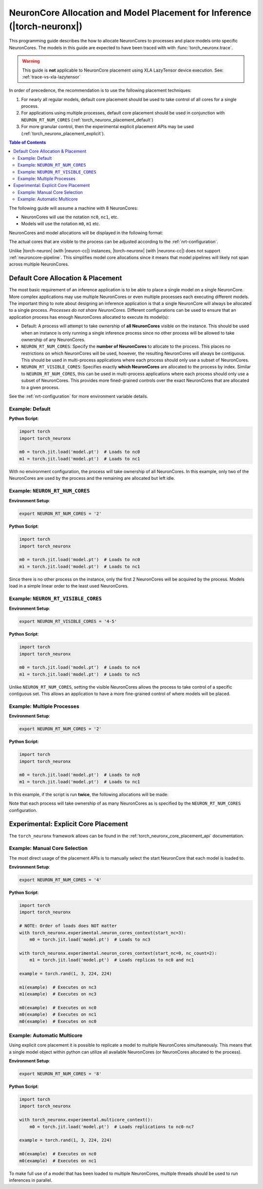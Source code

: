 .. _torch_neuronx_core_placement_guide:

NeuronCore Allocation and Model Placement for Inference (|torch-neuronx|)
=========================================================================

This programming guide describes the how to allocate NeuronCores to processes
and place models onto specific NeuronCores. The models in this guide are
expected to have been traced with with :func:`torch_neuronx.trace`.

.. warning::

    This guide is **not** applicable to NeuronCore placement using XLA
    LazyTensor device execution. See: :ref:`trace-vs-xla-lazytensor`

In order of precedence, the recommendation is to use the following placement
techniques:

1. For nearly all regular models, default core placement should be used to take
   control of all cores for a single process.
2. For applications using multiple processes, default core placement should be
   used in conjunction with ``NEURON_RT_NUM_CORES`` (:ref:`torch_neuronx_placement_default`)
3. For more granular control, then the experimental explicit placement APIs may
   be used (:ref:`torch_neuronx_placement_explicit`).

.. contents:: Table of Contents
    :depth: 3

The following guide will assume a machine with 8 NeuronCores:

- NeuronCores will use the notation ``nc0``, ``nc1``, etc.
- Models will use the notation ``m0``, ``m1`` etc.

NeuronCores and  model allocations will be displayed in the following format:

.. raw:: html
    :file: images/0-0-legend-neuronx.svg

The actual cores that are visible to the process can be adjusted according to
the :ref:`nrt-configuration`.

Unlike |torch-neuron| (with |neuron-cc|) instances, |torch-neuronx| (with
|neuronx-cc|) does not support :ref:`neuroncore-pipeline`. This simplifies
model core allocations since it means that model pipelines will likely not span
across multiple NeuronCores.

.. _torch_neuronx_placement_default:

Default Core Allocation & Placement
-----------------------------------

The most basic requirement of an inference application is to be able to place a
single model on a single NeuronCore. More complex applications may use multiple
NeuronCores or even multiple processes each executing different models. The
important thing to note about designing an inference application is that a
single NeuronCore will always be allocated to a single process. *Processes do
not share NeuronCores*. Different configurations can be used to ensure that
an application process has enough NeuronCores allocated to execute its model(s):

- Default: A process will attempt to take ownership of **all NeuronCores**
  visible on the instance. This should be used when an instance is only running
  a single inference process since no other process will be allowed to take
  ownership of any NeuronCores.
- ``NEURON_RT_NUM_CORES``: Specify the **number of NeuronCores** to allocate
  to the process. This places no restrictions on which NeuronCores will be used,
  however, the resulting NeuronCores will always be contiguous. This should be
  used in multi-process applications where each process should only use a subset
  of NeuronCores.
- ``NEURON_RT_VISIBLE_CORES``: Specifies exactly **which NeuronCores** are
  allocated to the process by index. Similar to ``NEURON_RT_NUM_CORES``, this
  can be used in multi-process applications where each process should only use a
  subset of NeuronCores. This provides more fined-grained controls over the
  exact NeuronCores that are allocated to a given process.

See the :ref:`nrt-configuration` for more environment variable details.

Example: Default
^^^^^^^^^^^^^^^^

**Python Script**:

.. code-block:: python

    import torch
    import torch_neuronx

    m0 = torch.jit.load('model.pt')  # Loads to nc0
    m1 = torch.jit.load('model.pt')  # Loads to nc1


.. raw:: html
    :file: images/0-1-default-2.svg

With no environment configuration, the process will take ownership of all
NeuronCores. In this example, only two of the NeuronCores are used by the
process and the remaining are allocated but left idle.


Example: ``NEURON_RT_NUM_CORES``
^^^^^^^^^^^^^^^^^^^^^^^^^^^^^^^^

**Environment Setup**:

.. code-block:: bash

    export NEURON_RT_NUM_CORES = '2'

**Python Script**:

.. code-block:: python

    import torch
    import torch_neuronx

    m0 = torch.jit.load('model.pt')  # Loads to nc0
    m1 = torch.jit.load('model.pt')  # Loads to nc1

.. raw:: html
    :file: images/0-2-default-rt-num-cores.svg

Since there is no other process on the instance, only the first 2 NeuronCores
will be acquired by the process. Models load in a simple linear order to the
least used NeuronCores.


Example: ``NEURON_RT_VISIBLE_CORES``
^^^^^^^^^^^^^^^^^^^^^^^^^^^^^^^^^^^^

**Environment Setup**:

.. code-block:: bash

    export NEURON_RT_VISIBLE_CORES = '4-5'

**Python Script**:

.. code-block:: python

    import torch
    import torch_neuronx

    m0 = torch.jit.load('model.pt')  # Loads to nc4
    m1 = torch.jit.load('model.pt')  # Loads to nc5


.. raw:: html
    :file: images/0-3-default-rt-visible-cores.svg

Unlike ``NEURON_RT_NUM_CORES``, setting the visible NeuronCores allows the
process to take control of a specific contiguous set. This allows an application
to have a more fine-grained control of where models will be placed.


Example: Multiple Processes
^^^^^^^^^^^^^^^^^^^^^^^^^^^

**Environment Setup**:

.. code-block:: bash

    export NEURON_RT_NUM_CORES = '2'

**Python Script**:

.. code-block:: python

    import torch
    import torch_neuronx

    m0 = torch.jit.load('model.pt')  # Loads to nc0
    m1 = torch.jit.load('model.pt')  # Loads to nc1


In this example, if the script is run **twice**, the following allocations
will be made:

.. raw:: html
    :file: images/0-5-default-multiprocess.svg

Note that each process will take ownership of as many NeuronCores as is
specified by the ``NEURON_RT_NUM_CORES`` configuration.


.. _torch_neuronx_placement_explicit:

Experimental: Explicit Core Placement
-------------------------------------

The ``torch_neuronx`` framework allows can be found in the
:ref:`torch_neuronx_core_placement_api` documentation.


Example: Manual Core Selection
^^^^^^^^^^^^^^^^^^^^^^^^^^^^^^

The most direct usage of the placement APIs is to manually select the
start NeuronCore that each model is loaded to.

**Environment Setup**:

.. code-block:: bash

    export NEURON_RT_NUM_CORES = '4'

**Python Script**:

.. code-block:: python

    import torch
    import torch_neuronx

    # NOTE: Order of loads does NOT matter
    with torch_neuronx.experimental.neuron_cores_context(start_nc=3):
        m0 = torch.jit.load('model.pt')  # Loads to nc3

    with torch_neuronx.experimental.neuron_cores_context(start_nc=0, nc_count=2):
        m1 = torch.jit.load('model.pt')  # Loads replicas to nc0 and nc1

    example = torch.rand(1, 3, 224, 224)

    m1(example)  # Executes on nc3
    m1(example)  # Executes on nc3

    m0(example)  # Executes on nc0
    m0(example)  # Executes on nc1
    m0(example)  # Executes on nc0


.. raw:: html
    :file: images/8-models-m0-3-m1-1-2.svg


Example: Automatic Multicore
^^^^^^^^^^^^^^^^^^^^^^^^^^^^

Using explicit core placement it is possible to replicate a model to multiple
NeuronCores simultaneously. This means that a single model object within python
can utilize all available NeuronCores (or NeuronCores allocated to the process).

**Environment Setup**:

.. code-block:: bash

    export NEURON_RT_NUM_CORES = '8'

**Python Script**:

.. code-block:: python

    import torch
    import torch_neuronx

    with torch_neuronx.experimental.multicore_context():
        m0 = torch.jit.load('model.pt')  # Loads replications to nc0-nc7

    example = torch.rand(1, 3, 224, 224)

    m0(example)  # Executes on nc0
    m0(example)  # Executes on nc1

.. raw:: html
    :file: images/6-multicore.svg

To make full use of a model that has been loaded to multiple NeuronCores,
multiple threads should be used to run inferences in parallel.


.. |neuron-cc| replace:: :ref:`neuron-cc <neuron-compiler-cli-reference>`
.. |neuronx-cc| replace:: :ref:`neuronx-cc <neuron-compiler-cli-reference-guide>`
.. |torch-neuron| replace:: :ref:`torch-neuron <inference-torch-neuron>`
.. |torch-neuronx| replace:: :ref:`torch-neuronx <inference-torch-neuronx>`
.. |Inf1| replace:: :ref:`Inf1 <aws-inf1-arch>`
.. |Trn1| replace:: :ref:`Trn1 <aws-trn1-arch>`
